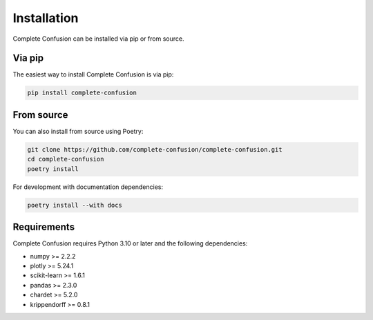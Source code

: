 Installation
============

Complete Confusion can be installed via pip or from source.

Via pip
-------

The easiest way to install Complete Confusion is via pip:

.. code-block:: bash

   pip install complete-confusion

From source
-----------

You can also install from source using Poetry:

.. code-block:: bash

   git clone https://github.com/complete-confusion/complete-confusion.git
   cd complete-confusion
   poetry install

For development with documentation dependencies:

.. code-block:: bash

   poetry install --with docs

Requirements
------------

Complete Confusion requires Python 3.10 or later and the following dependencies:

- numpy >= 2.2.2
- plotly >= 5.24.1
- scikit-learn >= 1.6.1
- pandas >= 2.3.0
- chardet >= 5.2.0
- krippendorff >= 0.8.1
